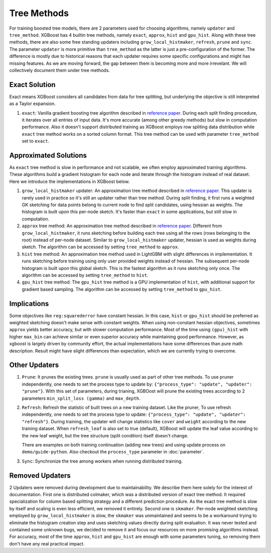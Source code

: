 ############
Tree Methods
############

For training boosted tree models, there are 2 parameters used for choosing algorithms,
namely ``updater`` and ``tree_method``.  XGBoost has 4 builtin tree methods, namely
``exact``, ``approx``, ``hist`` and ``gpu_hist``.  Along with these tree methods, there
are also some free standing updaters including ``grow_local_histmaker``, ``refresh``,
``prune`` and ``sync``.  The parameter ``updater`` is more primitive than ``tree_method``
as the latter is just a pre-configuration of the former.  The difference is mostly due to
historical reasons that each updater requires some specific configurations and might has
missing features.  As we are moving forward, the gap between them is becoming more and
more irrevelant.  We will collectively document them under tree methods.

**************
Exact Solution
**************

Exact means XGBoost considers all candidates from data for tree splitting, but underlying
the objective is still interpreted as a Taylor expansion.

1. ``exact``: Vanilla gradient boosting tree algorithm described in `reference paper
   <http://arxiv.org/abs/1603.02754>`_.  During each split finding procedure, it iterates
   over all entries of input data.  It's more accurate (among other greedy methods) but
   slow in computation performance.  Also it doesn't support distributed training as
   XGBoost employs row spliting data distribution while ``exact`` tree method works on a
   sorted column format.  This tree method can be used with parameter ``tree_method`` set
   to ``exact``.


**********************
Approximated Solutions
**********************

As ``exact`` tree method is slow in performance and not scalable, we often employ
approximated training algorithms.  These algorithms build a gradient histogram for each
node and iterate through the histogram instead of real dataset.  Here we introduce the
implementations in XGBoost below.

1. ``grow_local_histmaker`` updater: An approximation tree method described in `reference
   paper <http://arxiv.org/abs/1603.02754>`_.  This updater is rarely used in practice so
   it's still an updater rather than tree method.  During split finding, it first runs a
   weighted GK sketching for data points belong to current node to find split candidates,
   using hessian as weights.  The histogram is built upon this per-node sketch.  It's
   faster than ``exact`` in some applications, but still slow in computation.

2. ``approx`` tree method: An approximation tree method described in `reference paper
   <http://arxiv.org/abs/1603.02754>`_.  Different from ``grow_local_histmaker``, it runs
   sketching before building each tree using all the rows (rows belonging to the root)
   instead of per-node dataset.  Similar to ``grow_local_histmaker`` updater, hessian is
   used as weights during sketch.  The algorithm can be accessed by setting
   ``tree_method`` to ``approx``.

3. ``hist`` tree method: An approximation tree method used in LightGBM with slight
   differences in implementation.  It runs sketching before training using only user
   provided weights instead of hessian.  The subsequent per-node histogram is built upon
   this global sketch.  This is the fastest algorithm as it runs sketching only once.  The
   algorithm can be accessed by setting ``tree_method`` to ``hist``.

4. ``gpu_hist`` tree method: The ``gpu_hist`` tree method is a GPU implementation of
   ``hist``, with additional support for gradient based sampling.  The algorithm can be
   accessed by setting ``tree_method`` to ``gpu_hist``.

************
Implications
************

Some objectives like ``reg:squarederror`` have constant hessian.  In this case, ``hist``
or ``gpu_hist`` should be preferred as weighted sketching doesn't make sense with constant
weights.  When using non-constant hessian objectives, sometimes ``approx`` yields better
accuracy, but with slower computation performance.  Most of the time using ``(gpu)_hist``
with higher ``max_bin`` can achieve similar or even superior accuracy while maintaining
good performance.  However, as xgboost is largely driven by community effort, the actual
implementations have some differences than pure math description.  Result might have
slight differences than expectation, which we are currently trying to overcome.

**************
Other Updaters
**************

1. ``Prune``: It prunes the existing trees.  ``prune`` is usually used as part of other
   tree methods.  To use pruner independently, one needs to set the process type to update
   by: ``{"process_type": "update", "updater": "prune"}``.  With this set of parameters,
   during trianing, XGBOost will prune the existing trees according to 2 parameters
   ``min_split_loss (gamma)`` and ``max_depth``.

2. ``Refresh``: Refresh the statistic of built trees on a new training dataset.  Like the
   pruner, To use refresh independently, one needs to set the process type to update:
   ``{"process_type": "update", "updater": "refresh"}``.  During training, the updater
   will change statistics like ``cover`` and ``weight`` according to the new training
   dataset.  When ``refresh_leaf`` is also set to true (default), XGBoost will update the
   leaf value according to the new leaf weight, but the tree structure (split condition)
   itself doesn't change.

   There are examples on both training continuation (adding new trees) and using update
   process on ``demo/guide-python``.  Also checkout the ``process_type`` parameter in
   :doc:`parameter`.

3. ``Sync``: Synchronize the tree among workers when running distributed training.

****************
Removed Updaters
****************

2 Updaters were removed during development due to maintainability.  We describe them here
solely for the interest of documentation.  First one is distributed colmaker, which was a
distributed version of exact tree method.  It required specialization for column based
splitting strategy and a different prediction procedure.  As the exact tree method is slow
by itself and scaling is even less efficient, we removed it entirely.  Second one is
``skmaker``.  Per-node weighted sketching employed by ``grow_local_histmaker`` is slow,
the ``skmaker`` was unmaintained and seems to be a workaround trying to eliminate the
histogram creation step and uses sketching values directly during split evaluation.  It
was never tested and contained some unknown bugs, we decided to remove it and focus our
resources on more promising algorithms instead.  For accuracy, most of the time
``approx``, ``hist`` and ``gpu_hist`` are enough with some parameters tuning, so removing
them don't have any real practical impact.
